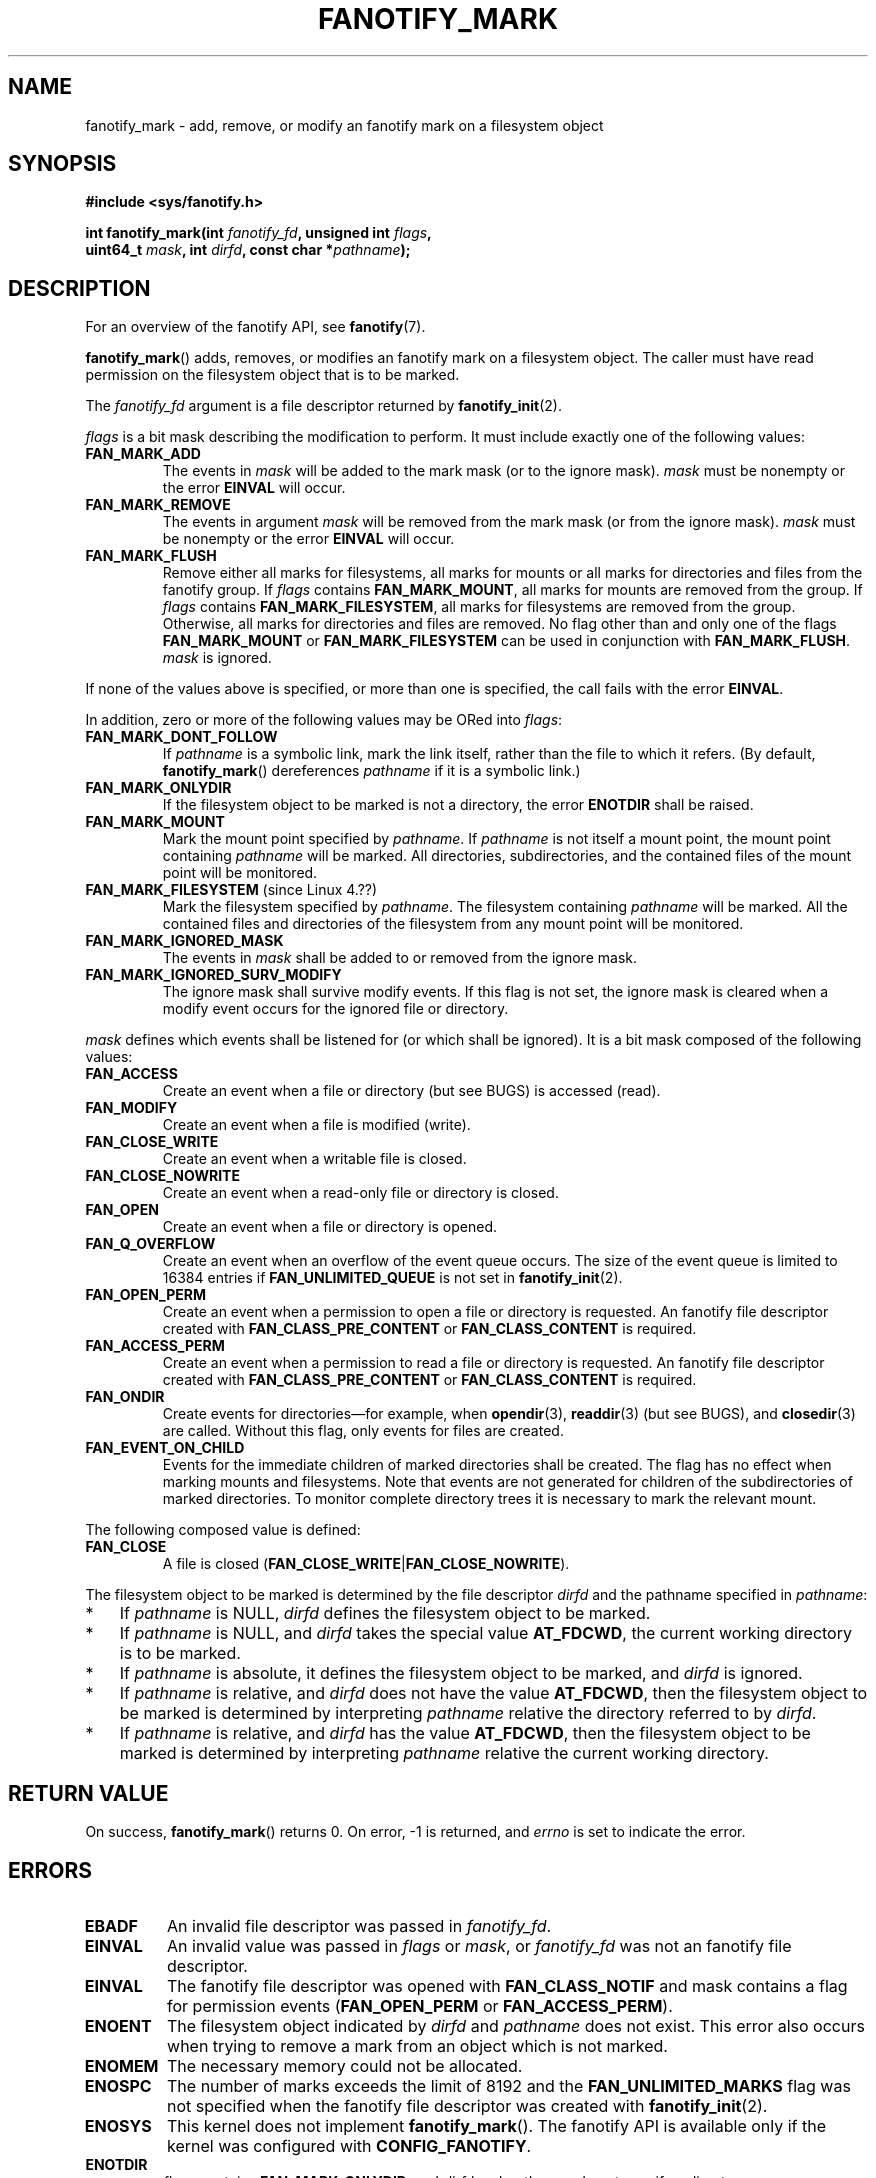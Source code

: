 .\" Copyright (C) 2013,  Heinrich Schuchardt <xypron.glpk@gmx.de>
.\"
.\" %%%LICENSE_START(VERBATIM)
.\" Permission is granted to make and distribute verbatim copies of this
.\" manual provided the copyright notice and this permission notice are
.\" preserved on all copies.
.\"
.\" Permission is granted to copy and distribute modified versions of
.\" this manual under the conditions for verbatim copying, provided that
.\" the entire resulting derived work is distributed under the terms of
.\" a permission notice identical to this one.
.\"
.\" Since the Linux kernel and libraries are constantly changing, this
.\" manual page may be incorrect or out-of-date.  The author(s) assume.
.\" no responsibility for errors or omissions, or for damages resulting.
.\" from the use of the information contained herein.  The author(s) may.
.\" not have taken the same level of care in the production of this.
.\" manual, which is licensed free of charge, as they might when working.
.\" professionally.
.\"
.\" Formatted or processed versions of this manual, if unaccompanied by
.\" the source, must acknowledge the copyright and authors of this work.
.\" %%%LICENSE_END
.TH FANOTIFY_MARK 2 2016-10-08 "Linux" "Linux Programmer's Manual"
.SH NAME
fanotify_mark \- add, remove, or modify an fanotify mark on a filesystem
object
.SH SYNOPSIS
.nf
.B #include <sys/fanotify.h>
.PP
.BI "int fanotify_mark(int " fanotify_fd ", unsigned int " flags ,
.BI "                  uint64_t " mask ", int " dirfd \
", const char *" pathname );
.fi
.SH DESCRIPTION
For an overview of the fanotify API, see
.BR fanotify (7).
.PP
.BR fanotify_mark ()
adds, removes, or modifies an fanotify mark on a filesystem object.
The caller must have read permission on the filesystem object that
is to be marked.
.PP
The
.I fanotify_fd
argument is a file descriptor returned by
.BR fanotify_init (2).
.PP
.I flags
is a bit mask describing the modification to perform.
It must include exactly one of the following values:
.TP
.B FAN_MARK_ADD
The events in
.I mask
will be added to the mark mask (or to the ignore mask).
.I mask
must be nonempty or the error
.B EINVAL
will occur.
.TP
.B FAN_MARK_REMOVE
The events in argument
.I mask
will be removed from the mark mask (or from the ignore mask).
.I mask
must be nonempty or the error
.B EINVAL
will occur.
.TP
.B FAN_MARK_FLUSH
Remove either all marks for filesystems, all marks for mounts or all
marks for directories and files from the fanotify group.
If
.I flags
contains
.BR FAN_MARK_MOUNT ,
all marks for mounts are removed from the group.
If
.I flags
contains
.BR FAN_MARK_FILESYSTEM ,
all marks for filesystems are removed from the group.
Otherwise, all marks for directories and files are removed.
No flag other than and only one of the flags
.B FAN_MARK_MOUNT
or
.B FAN_MARK_FILESYSTEM
can be used in conjunction with
.BR FAN_MARK_FLUSH .
.I mask
is ignored.
.PP
If none of the values above is specified, or more than one is specified,
the call fails with the error
.BR EINVAL .
.PP
In addition,
zero or more of the following values may be ORed into
.IR flags :
.TP
.B FAN_MARK_DONT_FOLLOW
If
.I pathname
is a symbolic link, mark the link itself, rather than the file to which it
refers.
(By default,
.BR fanotify_mark ()
dereferences
.I pathname
if it is a symbolic link.)
.TP
.B FAN_MARK_ONLYDIR
If the filesystem object to be marked is not a directory, the error
.B ENOTDIR
shall be raised.
.TP
.B FAN_MARK_MOUNT
Mark the mount point specified by
.IR pathname .
If
.I pathname
is not itself a mount point, the mount point containing
.I pathname
will be marked.
All directories, subdirectories, and the contained files of the mount point
will be monitored.
.TP
.BR FAN_MARK_FILESYSTEM " (since Linux 4.??)"
.\" commit ???
Mark the filesystem specified by
.IR pathname .
The filesystem containing
.I pathname
will be marked.
All the contained files and directories of the filesystem from any mount
point will be monitored.
.TP
.B FAN_MARK_IGNORED_MASK
The events in
.I mask
shall be added to or removed from the ignore mask.
.TP
.B FAN_MARK_IGNORED_SURV_MODIFY
The ignore mask shall survive modify events.
If this flag is not set,
the ignore mask is cleared when a modify event occurs
for the ignored file or directory.
.PP
.I mask
defines which events shall be listened for (or which shall be ignored).
It is a bit mask composed of the following values:
.TP
.B FAN_ACCESS
Create an event when a file or directory (but see BUGS) is accessed (read).
.TP
.B FAN_MODIFY
Create an event when a file is modified (write).
.TP
.B FAN_CLOSE_WRITE
Create an event when a writable file is closed.
.TP
.B FAN_CLOSE_NOWRITE
Create an event when a read-only file or directory is closed.
.TP
.B FAN_OPEN
Create an event when a file or directory is opened.
.TP
.B FAN_Q_OVERFLOW
Create an event when an overflow of the event queue occurs.
The size of the event queue is limited to 16384 entries if
.B FAN_UNLIMITED_QUEUE
is not set in
.BR fanotify_init (2).
.TP
.B FAN_OPEN_PERM
Create an event when a permission to open a file or directory is requested.
An fanotify file descriptor created with
.B FAN_CLASS_PRE_CONTENT
or
.B FAN_CLASS_CONTENT
is required.
.TP
.B FAN_ACCESS_PERM
Create an event when a permission to read a file or directory is requested.
An fanotify file descriptor created with
.B FAN_CLASS_PRE_CONTENT
or
.B FAN_CLASS_CONTENT
is required.
.TP
.B FAN_ONDIR
Create events for directories\(emfor example, when
.BR opendir (3),
.BR readdir (3)
(but see BUGS), and
.BR closedir (3)
are called.
Without this flag, only events for files are created.
.TP
.B FAN_EVENT_ON_CHILD
Events for the immediate children of marked directories shall be created.
The flag has no effect when marking mounts and filesystems.
Note that events are not generated for children of the subdirectories
of marked directories.
To monitor complete directory trees it is necessary to mark the relevant
mount.
.PP
The following composed value is defined:
.TP
.B FAN_CLOSE
A file is closed
.RB ( FAN_CLOSE_WRITE | FAN_CLOSE_NOWRITE ).
.PP
The filesystem object to be marked is determined by the file descriptor
.I dirfd
and the pathname specified in
.IR pathname :
.IP * 3
If
.I pathname
is NULL,
.I dirfd
defines the filesystem object to be marked.
.IP *
If
.I pathname
is NULL, and
.I dirfd
takes the special value
.BR AT_FDCWD ,
the current working directory is to be marked.
.IP *
If
.I pathname
is absolute, it defines the filesystem object to be marked, and
.I dirfd
is ignored.
.IP *
If
.I pathname
is relative, and
.I dirfd
does not have the value
.BR AT_FDCWD ,
then the filesystem object to be marked is determined by interpreting
.I pathname
relative the directory referred to by
.IR dirfd .
.IP *
If
.I pathname
is relative, and
.I dirfd
has the value
.BR AT_FDCWD ,
then the filesystem object to be marked is determined by interpreting
.I pathname
relative the current working directory.
.SH RETURN VALUE
On success,
.BR fanotify_mark ()
returns 0.
On error, \-1 is returned, and
.I errno
is set to indicate the error.
.SH ERRORS
.TP
.B EBADF
An invalid file descriptor was passed in
.IR fanotify_fd .
.TP
.B EINVAL
An invalid value was passed in
.IR flags
or
.IR mask ,
or
.I fanotify_fd
was not an fanotify file descriptor.
.TP
.B EINVAL
The fanotify file descriptor was opened with
.B FAN_CLASS_NOTIF
and mask contains a flag for permission events
.RB ( FAN_OPEN_PERM
or
.BR FAN_ACCESS_PERM ).
.TP
.B ENOENT
The filesystem object indicated by
.IR dirfd
and
.IR pathname
does not exist.
This error also occurs when trying to remove a mark from an object
which is not marked.
.TP
.B ENOMEM
The necessary memory could not be allocated.
.TP
.B ENOSPC
The number of marks exceeds the limit of 8192 and the
.B FAN_UNLIMITED_MARKS
flag was not specified when the fanotify file descriptor was created with
.BR fanotify_init (2).
.TP
.B ENOSYS
This kernel does not implement
.BR fanotify_mark ().
The fanotify API is available only if the kernel was configured with
.BR CONFIG_FANOTIFY .
.TP
.B ENOTDIR
.I flags
contains
.BR FAN_MARK_ONLYDIR ,
and
.I dirfd
and
.I pathname
do not specify a directory.
.SH VERSIONS
.BR fanotify_mark ()
was introduced in version 2.6.36 of the Linux kernel and enabled in version
2.6.37.
.SH CONFORMING TO
This system call is Linux-specific.
.SH BUGS
The following bugs were present in Linux kernels before version 3.16:
.IP * 3
.\" Fixed by commit 0a8dd2db579f7a0ac7033d6b857c3d5dbaa77563
If
.I flags
contains
.BR FAN_MARK_FLUSH ,
.I dirfd
and
.I pathname
must specify a valid filesystem object, even though this object is not used.
.IP *
.\" Fixed by commit d4c7cf6cffb1bc711a833b5e304ba5bcfe76398b
.BR readdir (2)
does not generate a
.B FAN_ACCESS
event.
.IP *
.\" Fixed by commit cc299a98eb13a9853675a9cbb90b30b4011e1406
If
.BR fanotify_mark ()
is called with
.BR FAN_MARK_FLUSH ,
.I flags
is not checked for invalid values.
.SH SEE ALSO
.BR fanotify_init (2),
.BR fanotify (7)
